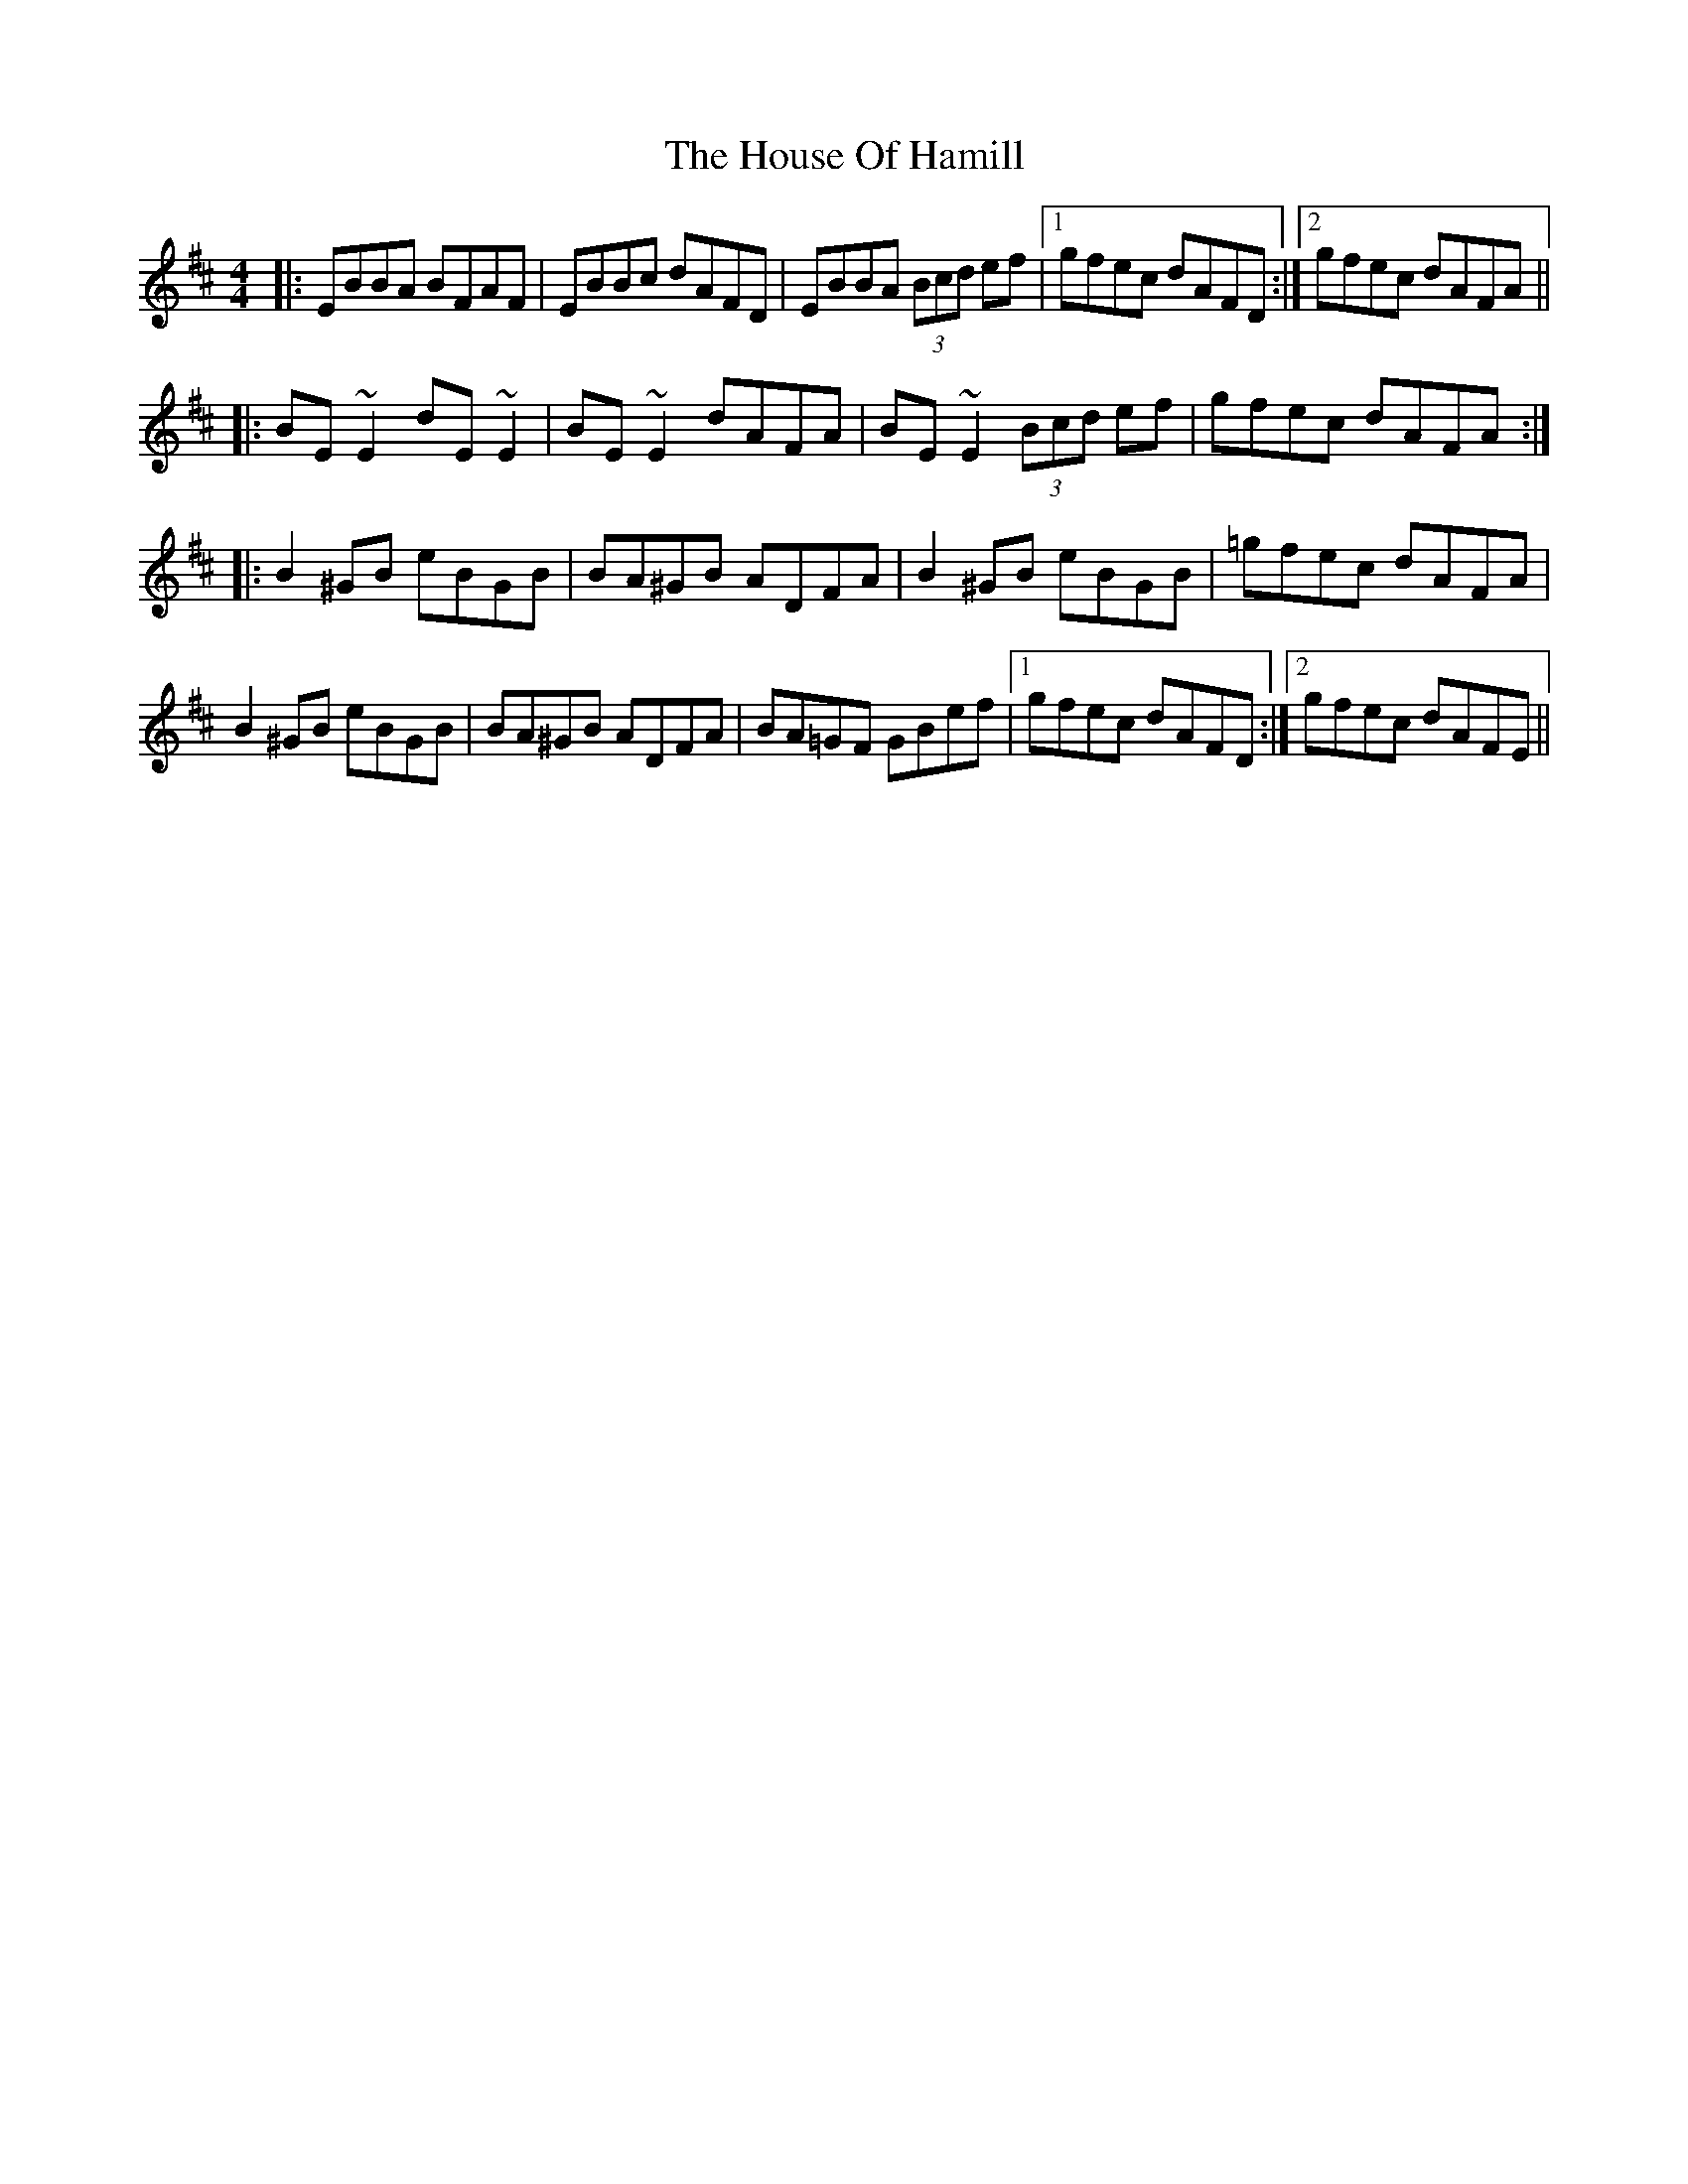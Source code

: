 X: 17916
T: House Of Hamill, The
R: reel
M: 4/4
K: Edorian
|:EBBA BFAF|EBBc dAFD|EBBA (3Bcd ef|1 gfec dAFD:|2 gfec dAFA||
|:BE~E2 dE~E2|BE~E2 dAFA|BE~E2 (3Bcd ef|gfec dAFA:|
|:B2^GB eBGB|BA^GB ADFA|B2^GB eBGB|=gfec dAFA|
B2^GB eBGB|BA^GB ADFA|BA=GF GBef|1 gfec dAFD:|2 gfec dAFE||

